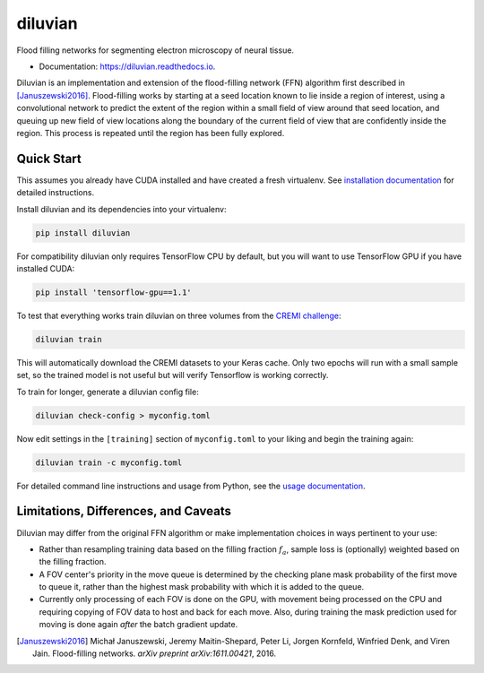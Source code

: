 ===============================
diluvian
===============================


.. image:: https://img.shields.io/pypi/v/diluvian.svg
        :target: https://pypi.python.org/pypi/diluvian
        :alt: PyPI Package Version

.. image:: https://img.shields.io/travis/aschampion/diluvian.svg
        :target: https://travis-ci.org/aschampion/diluvian
        :alt: Continuous Integration Status

.. image:: https://readthedocs.org/projects/diluvian/badge/?version=latest
        :target: https://diluvian.readthedocs.io/en/latest/?badge=latest
        :alt: Documentation Status

.. image:: https://img.shields.io/badge/License-MIT-blue.svg
        :target: https://opensource.org/licenses/MIT
        :alt: License: MIT


Flood filling networks for segmenting electron microscopy of neural tissue.

* Documentation: https://diluvian.readthedocs.io.

Diluvian is an implementation and extension of the flood-filling network (FFN)
algorithm first described in [Januszewski2016]_. Flood-filling works by
starting at a seed location known to lie inside a region of interest, using a
convolutional network to predict the extent of the region within a small
field of view around that seed location, and queuing up new field of view
locations along the boundary of the current field of view that are confidently
inside the region. This process is repeated until the region has been fully
explored.


Quick Start
-----------

This assumes you already have CUDA installed and have created a fresh
virtualenv. See `installation documentation <https://diluvian.readthedocs.io/page/installation.html>`_
for detailed instructions.

Install diluvian and its dependencies into your virtualenv:

.. code-block:: console

   pip install diluvian

For compatibility diluvian only requires TensorFlow CPU by default, but you
will want to use TensorFlow GPU if you have installed CUDA:

.. code-block:: console

   pip install 'tensorflow-gpu==1.1'

To test that everything works train diluvian on three volumes from the
`CREMI challenge <https://cremi.org>`_:

.. code-block:: console

   diluvian train

This will automatically download the CREMI datasets to your Keras cache. Only
two epochs will run with a small sample set, so the trained model is not useful
but will verify Tensorflow is working correctly.

To train for longer, generate a diluvian config file:

.. code-block:: console

   diluvian check-config > myconfig.toml

Now edit settings in the ``[training]`` section of ``myconfig.toml`` to your
liking and begin the training again:

.. code-block:: console

   diluvian train -c myconfig.toml

For detailed command line instructions and usage from Python, see the
`usage documentation <https://diluvian.readthedocs.io/page/usage.html>`_.


Limitations, Differences, and Caveats
-------------------------------------

Diluvian may differ from the original FFN algorithm or make implementation
choices in ways pertinent to your use:

* Rather than resampling training data based on the filling fraction
  :math:`f_a`, sample loss is (optionally) weighted based on the filling
  fraction.
* A FOV center's priority in the move queue is determined by the checking
  plane mask probability of the first move to queue it, rather than the
  highest mask probability with which it is added to the queue.
* Currently only processing of each FOV is done on the GPU, with movement
  being processed on the CPU and requiring copying of FOV data to host and
  back for each move. Also, during training the mask prediction used for
  moving is done again *after* the batch gradient update.

.. [Januszewski2016]
   Michał Januszewski, Jeremy Maitin-Shepard, Peter Li, Jorgen Kornfeld,
   Winfried Denk, and Viren Jain.
   Flood-filling networks. *arXiv preprint*
   *arXiv:1611.00421*, 2016.
